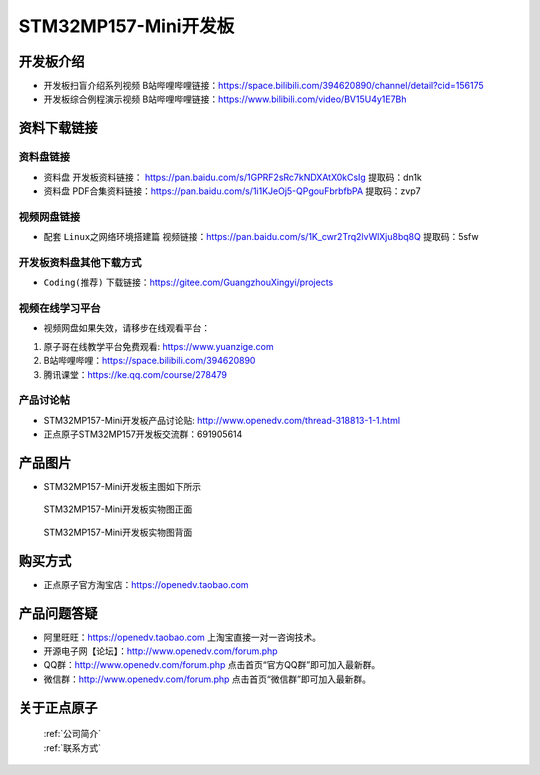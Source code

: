 
STM32MP157-Mini开发板
=======================

开发板介绍
----------

- ``开发板扫盲介绍系列视频`` B站哔哩哔哩链接：https://space.bilibili.com/394620890/channel/detail?cid=156175  

- ``开发板综合例程演示视频`` B站哔哩哔哩链接：https://www.bilibili.com/video/BV15U4y1E7Bh  

资料下载链接
------------

资料盘链接
^^^^^^^^^^^

- ``资料盘`` 开发板资料链接： https://pan.baidu.com/s/1GPRF2sRc7kNDXAtX0kCsIg    提取码：dn1k 

- ``资料盘`` PDF合集资料链接：https://pan.baidu.com/s/1i1KJeOj5-QPgouFbrbfbPA    提取码：zvp7 


视频网盘链接
^^^^^^^^^^^
- 配套 ``Linux之网络环境搭建篇`` 视频链接：https://pan.baidu.com/s/1K_cwr2Trq2lvWlXju8bq8Q 提取码：5sfw

开发板资料盘其他下载方式
^^^^^^^^^^^

- ``Coding(推荐)`` 下载链接：https://gitee.com/GuangzhouXingyi/projects

      
视频在线学习平台
^^^^^^^^^^^^^^^^^

- 视频网盘如果失效，请移步在线观看平台：

1. 原子哥在线教学平台免费观看: https://www.yuanzige.com
#. B站哔哩哔哩：https://space.bilibili.com/394620890
#. 腾讯课堂：https://ke.qq.com/course/278479
   
   
产品讨论帖
^^^^^^^^^^^^^^^^^


- STM32MP157-Mini开发板产品讨论贴: http://www.openedv.com/thread-318813-1-1.html

- 正点原子STM32MP157开发板交流群：691905614


产品图片
--------

-  STM32MP157-Mini开发板主图如下所示

.. _pic_major_mp157_board:

.. figure:: media/mp157/mini mp157zm.png


   
  STM32MP157-Mini开发板实物图正面


.. _pic_major_mp157_core:

.. figure:: media/mp157/mini mp157zm.png


   
 STM32MP157-Mini开发板实物图背面




购买方式
-------- 

- 正点原子官方淘宝店：https://openedv.taobao.com 




产品问题答疑
------------

- 阿里旺旺：https://openedv.taobao.com 上淘宝直接一对一咨询技术。  
- 开源电子网【论坛】：http://www.openedv.com/forum.php 
- QQ群：http://www.openedv.com/forum.php   点击首页“官方QQ群”即可加入最新群。 
- 微信群：http://www.openedv.com/forum.php 点击首页“微信群”即可加入最新群。
  


关于正点原子  
-----------------

 | :ref:`公司简介` 
 | :ref:`联系方式`







